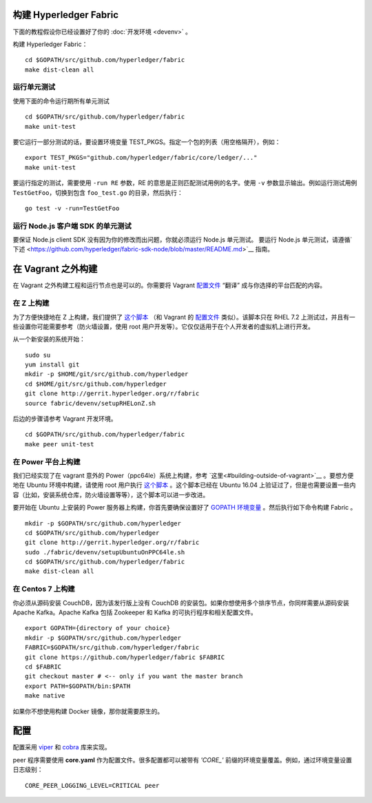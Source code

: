 构建 Hyperledger Fabric
---------------------------

下面的教程假设你已经设置好了你的 :doc:`开发环境 <devenv>`  。

构建 Hyperledger Fabric：

::

    cd $GOPATH/src/github.com/hyperledger/fabric
    make dist-clean all

运行单元测试
~~~~~~~~~~~~~~~~~~~~~~

使用下面的命令运行期所有单元测试

::

    cd $GOPATH/src/github.com/hyperledger/fabric
    make unit-test

要它运行一部分测试的话，要设置环境变量 TEST_PKGS。指定一个包的列表（用空格隔开），例如：

::

    export TEST_PKGS="github.com/hyperledger/fabric/core/ledger/..."
    make unit-test

要运行指定的测试，需要使用 ``-run RE`` 参数，RE 的意思是正则匹配测试用例的名字。使用 ``-v`` 参数显示输出。例如运行测试用例 ``TestGetFoo``，切换到包含 ``foo_test.go`` 的目录，然后执行：

::

    go test -v -run=TestGetFoo



运行 Node.js 客户端 SDK 的单元测试
~~~~~~~~~~~~~~~~~~~~~~~~~~~~~~~~~~~~~

要保证 Node.js client SDK 没有因为你的修改而出问题，你就必须运行 Node.js 单元测试。
要运行 Node.js 单元测试，请遵循`下述 <https://github.com/hyperledger/fabric-sdk-node/blob/master/README.md>`__ 指南。

在 Vagrant 之外构建
---------------------------

在 Vagrant 之外构建工程和运行节点也是可以的。你需要将 Vagrant `配置文件 <https://github.com/hyperledger/fabric/blob/master/devenv/setup.sh>`__ “翻译” 成与你选择的平台匹配的内容。

在 Z 上构建
~~~~~~~~~~~~~

为了方便快捷地在 Z 上构建，我们提供了 `这个脚本 <https://github.com/hyperledger/fabric/blob/master/devenv/setupRHELonZ.sh>`__ （和 Vagrant 的 `配置文件 <https://github.com/hyperledger/fabric/blob/master/devenv/setup.sh>`__ 类似）。该脚本只在 RHEL 7.2 上测试过，并且有一些设置你可能需要参考（防火墙设置，使用 root 用户开发等）。它仅仅适用于在个人开发者的虚拟机上进行开发。

从一个新安装的系统开始：

::

    sudo su
    yum install git
    mkdir -p $HOME/git/src/github.com/hyperledger
    cd $HOME/git/src/github.com/hyperledger
    git clone http://gerrit.hyperledger.org/r/fabric
    source fabric/devenv/setupRHELonZ.sh

后边的步骤请参考 Vagrant 开发环境。

::

    cd $GOPATH/src/github.com/hyperledger/fabric
    make peer unit-test

在 Power 平台上构建
~~~~~~~~~~~~~~~~~~~~~~~~~~

我们已经实现了在 vagrant 意外的 Power（ppc64le）系统上构建，参考 `这里<#building-outside-of-vagrant>`__ 。要想方便地在 Ubuntu 环境中构建，请使用 root 用户执行 `这个脚本 <https://github.com/hyperledger/fabric/blob/master/devenv/setupUbuntuOnPPC64le.sh>`__ 。这个脚本已经在 Ubuntu 16.04 上验证过了，但是也需要设置一些内容（比如，安装系统仓库，防火墙设置等等），这个脚本可以进一步改进。

要开始在 Ubuntu 上安装的 Power 服务器上构建，你首先要确保设置好了 `GOPATH 环境变量 <https://github.com/golang/go/wiki/GOPATH>`__ 。然后执行如下命令构建 Fabric 。

::

    mkdir -p $GOPATH/src/github.com/hyperledger
    cd $GOPATH/src/github.com/hyperledger
    git clone http://gerrit.hyperledger.org/r/fabric
    sudo ./fabric/devenv/setupUbuntuOnPPC64le.sh
    cd $GOPATH/src/github.com/hyperledger/fabric
    make dist-clean all

在 Centos 7 上构建
~~~~~~~~~~~~~~~~~~~~

你必须从源码安装 CouchDB，因为该发行版上没有 CouchDB 的安装包。如果你想使用多个排序节点，你同样需要从源码安装 Apache Kafka。Apache Kafka 包括 Zookeeper 和 Kafka 的可执行程序和相关配置文件。

::

   export GOPATH={directory of your choice}
   mkdir -p $GOPATH/src/github.com/hyperledger
   FABRIC=$GOPATH/src/github.com/hyperledger/fabric
   git clone https://github.com/hyperledger/fabric $FABRIC
   cd $FABRIC
   git checkout master # <-- only if you want the master branch
   export PATH=$GOPATH/bin:$PATH
   make native

如果你不想使用构建 Docker 镜像，那你就需要原生的。

配置
-------------

配置采用 `viper <https://github.com/spf13/viper>`__ 和 `cobra <https://github.com/spf13/cobra>`__ 库来实现。

peer 程序需要使用 **core.yaml** 作为配置文件。很多配置都可以被带有 *'CORE\_'* 前缀的环境变量覆盖。例如，通过环境变量设置日志级别：

::

    CORE_PEER_LOGGING_LEVEL=CRITICAL peer

.. Licensed under Creative Commons Attribution 4.0 International License
   https://creativecommons.org/licenses/by/4.0/
